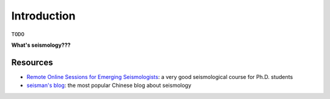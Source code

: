 Introduction
============

``TODO``

**What's seismology???**


Resources
---------

- `Remote Online Sessions for Emerging Seismologists <https://www.iris.edu/hq/inclass/course/roses>`__: a very good seismological course for Ph.D. students
- `seisman's blog <https://blog.seisman.info/>`__: the most popular Chinese blog about seismology

